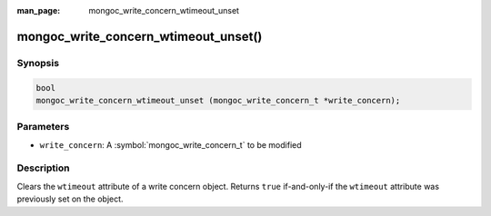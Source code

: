 :man_page: mongoc_write_concern_wtimeout_unset

mongoc_write_concern_wtimeout_unset()
=====================================

Synopsis
--------

.. code-block:: c

  bool
  mongoc_write_concern_wtimeout_unset (mongoc_write_concern_t *write_concern);

Parameters
----------

* ``write_concern``: A :symbol:`mongoc_write_concern_t` to be modified

Description
-----------

Clears the ``wtimeout`` attribute of a write concern object. Returns ``true``
if-and-only-if the ``wtimeout`` attribute was previously set on the object.
